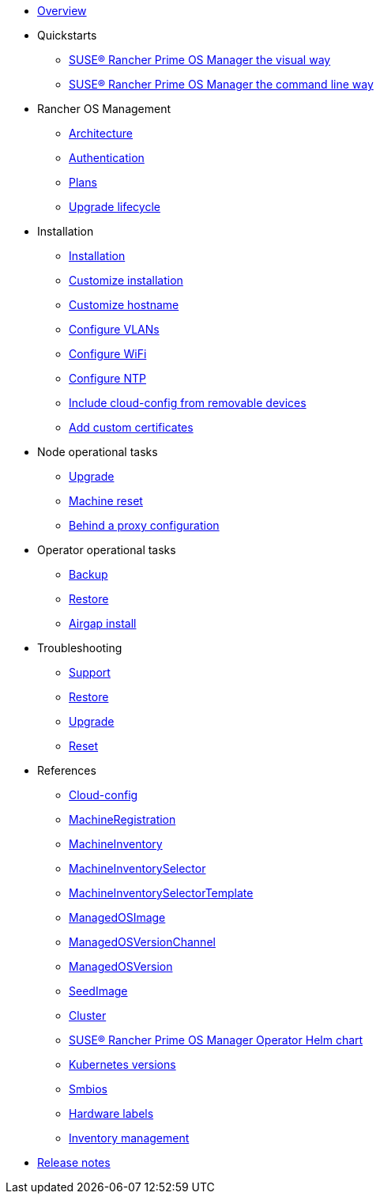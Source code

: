* xref:index.adoc[Overview]
* Quickstarts
** xref:quickstart-ui.adoc[SUSE® Rancher Prime OS Manager the visual way]
** xref:quickstart-cli.adoc[SUSE® Rancher Prime OS Manager the command line way]
* Rancher OS Management
** xref:architecture.adoc[Architecture]
** xref:authentication.adoc[Authentication]
** xref:plans.adoc[Plans]
** xref:upgrade-lifecycle.adoc[Upgrade lifecycle]
* Installation
** xref:installation.adoc[Installation]
** xref:custom-install.adoc[Customize installation]
** xref:hostname.adoc[Customize hostname]
** xref:networking-vlans.adoc[Configure VLANs]
** xref:wifi.adoc[Configure WiFi]
** xref:ntp.adoc[Configure NTP]
** xref:removable-device-cloudconfig.adoc[Include cloud-config from removable devices]
** xref:custom-certificate.adoc[Add custom certificates]
* Node operational tasks
** xref:upgrade.adoc[Upgrade]
** xref:reset.adoc[Machine reset]
** xref:behind-proxy.adoc[Behind a proxy configuration]
* Operator operational tasks
** xref:backup.adoc[Backup]
** xref:restore.adoc[Restore]
** xref:airgap.adoc[Airgap install]
* Troubleshooting
** xref:troubleshooting-support.adoc[Support]
** xref:troubleshooting-restore.adoc[Restore]
** xref:troubleshooting-upgrade.adoc[Upgrade]
** xref:troubleshooting-reset.adoc[Reset]
* References
** xref:cloud-config-reference.adoc[Cloud-config]
** xref:machineregistration-reference.adoc[MachineRegistration]
** xref:machineinventory-reference.adoc[MachineInventory]
** xref:machineinventoryselector-reference.adoc[MachineInventorySelector]
** xref:machineinventoryselectortemplate-reference.adoc[MachineInventorySelectorTemplate]
** xref:managedosimage-reference.adoc[ManagedOSImage]
** xref:managedosversionchannel-reference.adoc[ManagedOSVersionChannel]
** xref:managedosversion-reference.adoc[ManagedOSVersion]
** xref:seedimage-reference.adoc[SeedImage]
** xref:cluster-reference.adoc[Cluster]
** xref:operatorchart-reference.adoc[SUSE® Rancher Prime OS Manager Operator Helm chart]
** xref:kubernetesversions.adoc[Kubernetes versions]
** xref:smbios.adoc[Smbios]
** xref:hardwarelabels.adoc[Hardware labels]
** xref:inventory-management.adoc[Inventory management]
* xref:release-notes.adoc[Release notes]